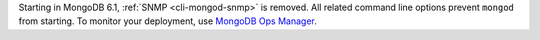 Starting in MongoDB 6.1, :ref:`SNMP <cli-mongod-snmp>` is removed. 
All related command line options prevent ``mongod`` from starting. 
To monitor your deployment, use `MongoDB Ops Manager
<https://www.mongodb.com/docs/ops-manager/current/>`_. 